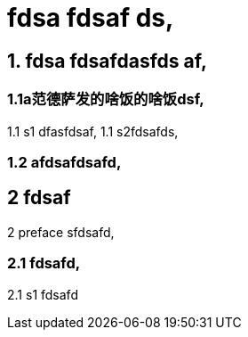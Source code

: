 = fdsa fdsaf ds,

== 1. fdsa fdsafdasfds af,

=== 1.1a范德萨发的啥饭的啥饭dsf,
1.1 s1 dfasfdsaf, 1.1 s2fdsafds,

=== 1.2 afdsafdsafd,

== 2 fdsaf
2 preface sfdsafd,

=== 2.1 fdsafd,
2.1 s1 fdsafd
